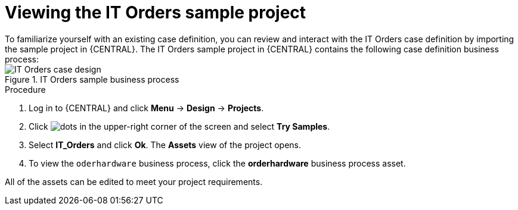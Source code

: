 [id='case-management-it-order-sample-proc']
= Viewing the IT Orders sample project
To familiarize yourself with an existing case definition, you can review and interact with the IT Orders case definition by importing the sample project in {CENTRAL}. The IT Orders sample project in {CENTRAL} contains the following case definition business process:

.IT Orders sample business process
image::cases/itorders-orderhardware-process.png[IT Orders case design]

.Procedure
. Log in to {CENTRAL} and click *Menu* -> *Design* -> *Projects*.
. Click image:project-data/dots.png[] in the upper-right corner of the screen and select *Try Samples*.
. Select *IT_Orders* and click *Ok*. The *Assets* view of the project opens.
. To view the `oderhardware` business process, click the *orderhardware* business process asset.

All of the assets can be edited to meet your project requirements.
